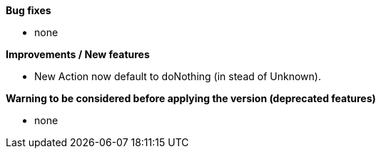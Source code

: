 *Bug fixes*
[square]
* none

*Improvements / New features*
[square]
* New Action now default to doNothing (in stead of Unknown).

*Warning to be considered before applying the version (deprecated features)*
[square]
* none
